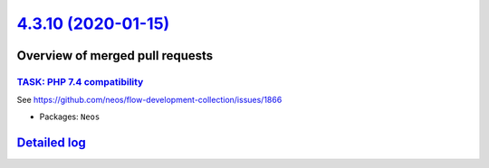 `4.3.10 (2020-01-15) <https://github.com/neos/neos-development-collection/releases/tag/4.3.10>`_
================================================================================================

Overview of merged pull requests
~~~~~~~~~~~~~~~~~~~~~~~~~~~~~~~~

`TASK: PHP 7.4 compatibility <https://github.com/neos/neos-development-collection/pull/2804>`_
----------------------------------------------------------------------------------------------

See https://github.com/neos/flow-development-collection/issues/1866

* Packages: ``Neos``

`Detailed log <https://github.com/neos/neos-development-collection/compare/4.3.9...4.3.10>`_
~~~~~~~~~~~~~~~~~~~~~~~~~~~~~~~~~~~~~~~~~~~~~~~~~~~~~~~~~~~~~~~~~~~~~~~~~~~~~~~~~~~~~~~~~~~~
